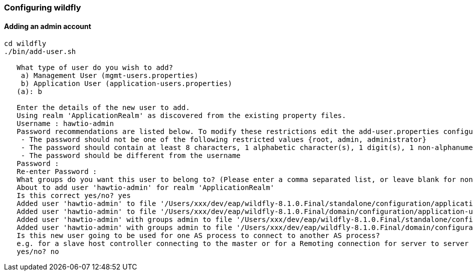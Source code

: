 [[configuring-wildfly]]
=== Configuring wildfly

==== Adding an admin account

[source]
----
cd wildfly
./bin/add-user.sh
    
   What type of user do you wish to add?
    a) Management User (mgmt-users.properties)
    b) Application User (application-users.properties)
   (a): b
    
   Enter the details of the new user to add.
   Using realm 'ApplicationRealm' as discovered from the existing property files.
   Username : hawtio-admin
   Password recommendations are listed below. To modify these restrictions edit the add-user.properties configuration file.
    - The password should not be one of the following restricted values {root, admin, administrator}
    - The password should contain at least 8 characters, 1 alphabetic character(s), 1 digit(s), 1 non-alphanumeric symbol(s)
    - The password should be different from the username
   Password :
   Re-enter Password :
   What groups do you want this user to belong to? (Please enter a comma separated list, or leave blank for none)[  ]: admin
   About to add user 'hawtio-admin' for realm 'ApplicationRealm'
   Is this correct yes/no? yes
   Added user 'hawtio-admin' to file '/Users/xxx/dev/eap/wildfly-8.1.0.Final/standalone/configuration/application-users.properties'
   Added user 'hawtio-admin' to file '/Users/xxx/dev/eap/wildfly-8.1.0.Final/domain/configuration/application-users.properties'
   Added user 'hawtio-admin' with groups admin to file '/Users/xxx/dev/eap/wildfly-8.1.0.Final/standalone/configuration/application-roles.properties'
   Added user 'hawtio-admin' with groups admin to file '/Users/xxx/dev/eap/wildfly-8.1.0.Final/domain/configuration/application-roles.properties'
   Is this new user going to be used for one AS process to connect to another AS process?
   e.g. for a slave host controller connecting to the master or for a Remoting connection for server to server EJB calls.
   yes/no? no
----

